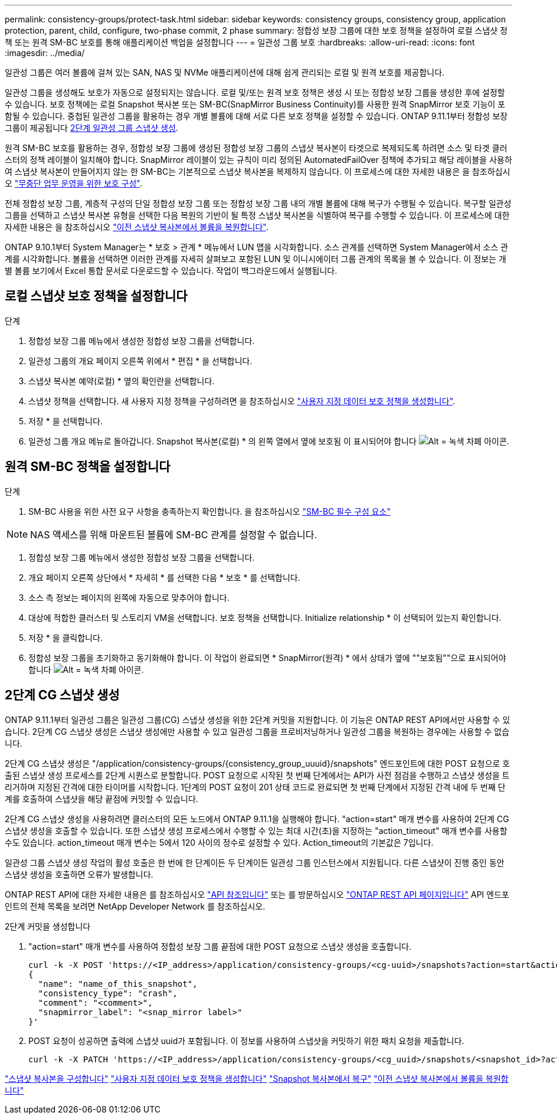 ---
permalink: consistency-groups/protect-task.html 
sidebar: sidebar 
keywords: consistency groups, consistency group, application protection, parent, child, configure, two-phase commit, 2 phase 
summary: 정합성 보장 그룹에 대한 보호 정책을 설정하여 로컬 스냅샷 정책 또는 원격 SM-BC 보호를 통해 애플리케이션 백업을 설정합니다 
---
= 일관성 그룹 보호
:hardbreaks:
:allow-uri-read: 
:icons: font
:imagesdir: ../media/


[role="lead"]
일관성 그룹은 여러 볼륨에 걸쳐 있는 SAN, NAS 및 NVMe 애플리케이션에 대해 쉽게 관리되는 로컬 및 원격 보호를 제공합니다.

일관성 그룹을 생성해도 보호가 자동으로 설정되지는 않습니다. 로컬 및/또는 원격 보호 정책은 생성 시 또는 정합성 보장 그룹을 생성한 후에 설정할 수 있습니다. 보호 정책에는 로컬 Snapshot 복사본 또는 SM-BC(SnapMirror Business Continuity)를 사용한 원격 SnapMirror 보호 기능이 포함될 수 있습니다. 중첩된 일관성 그룹을 활용하는 경우 개별 볼륨에 대해 서로 다른 보호 정책을 설정할 수 있습니다. ONTAP 9.11.1부터 정합성 보장 그룹이 제공됩니다 <<two-phase,2단계 일관성 그룹 스냅샷 생성>>.

원격 SM-BC 보호를 활용하는 경우, 정합성 보장 그룹에 생성된 정합성 보장 그룹의 스냅샷 복사본이 타겟으로 복제되도록 하려면 소스 및 타겟 클러스터의 정책 레이블이 일치해야 합니다. SnapMirror 레이블이 있는 규칙이 미리 정의된 AutomatedFailOver 정책에 추가되고 해당 레이블을 사용하여 스냅샷 복사본이 만들어지지 않는 한 SM-BC는 기본적으로 스냅샷 복사본을 복제하지 않습니다. 이 프로세스에 대한 자세한 내용은 을 참조하십시오 link:../task_san_configure_protection_for_business_continuity.html["무중단 업무 운영을 위한 보호 구성"].

전체 정합성 보장 그룹, 계층적 구성의 단일 정합성 보장 그룹 또는 정합성 보장 그룹 내의 개별 볼륨에 대해 복구가 수행될 수 있습니다. 복구할 일관성 그룹을 선택하고 스냅샷 복사본 유형을 선택한 다음 복원의 기반이 될 특정 스냅샷 복사본을 식별하여 복구를 수행할 수 있습니다. 이 프로세스에 대한 자세한 내용은 을 참조하십시오 link:../task_dp_restore_from_vault.html["이전 스냅샷 복사본에서 볼륨을 복원합니다"].

ONTAP 9.10.1부터 System Manager는 * 보호 > 관계 * 메뉴에서 LUN 맵을 시각화합니다. 소스 관계를 선택하면 System Manager에서 소스 관계를 시각화합니다. 볼륨을 선택하면 이러한 관계를 자세히 살펴보고 포함된 LUN 및 이니시에이터 그룹 관계의 목록을 볼 수 있습니다. 이 정보는 개별 볼륨 보기에서 Excel 통합 문서로 다운로드할 수 있습니다. 작업이 백그라운드에서 실행됩니다.



== 로컬 스냅샷 보호 정책을 설정합니다

.단계
. 정합성 보장 그룹 메뉴에서 생성한 정합성 보장 그룹을 선택합니다.
. 일관성 그룹의 개요 페이지 오른쪽 위에서 * 편집 * 을 선택합니다.
. 스냅샷 복사본 예약(로컬) * 옆의 확인란을 선택합니다.
. 스냅샷 정책을 선택합니다. 새 사용자 지정 정책을 구성하려면 을 참조하십시오 link:../task_dp_create_custom_data_protection_policies.html["사용자 지정 데이터 보호 정책을 생성합니다"].
. 저장 * 을 선택합니다.
. 일관성 그룹 개요 메뉴로 돌아갑니다. Snapshot 복사본(로컬) * 의 왼쪽 열에서 옆에 보호됨 이 표시되어야 합니다 image:../media/icon_shield.png["Alt = 녹색 차폐 아이콘"].




== 원격 SM-BC 정책을 설정합니다

.단계
. SM-BC 사용을 위한 사전 요구 사항을 충족하는지 확인합니다. 을 참조하십시오 link:../smbc/smbc_plan_prerequisites.html["SM-BC 필수 구성 요소"]



NOTE: NAS 액세스를 위해 마운트된 볼륨에 SM-BC 관계를 설정할 수 없습니다.

. 정합성 보장 그룹 메뉴에서 생성한 정합성 보장 그룹을 선택합니다.
. 개요 페이지 오른쪽 상단에서 * 자세히 * 를 선택한 다음 * 보호 * 를 선택합니다.
. 소스 측 정보는 페이지의 왼쪽에 자동으로 맞추어야 합니다.
. 대상에 적합한 클러스터 및 스토리지 VM을 선택합니다. 보호 정책을 선택합니다. Initialize relationship * 이 선택되어 있는지 확인합니다.
. 저장 * 을 클릭합니다.
. 정합성 보장 그룹을 초기화하고 동기화해야 합니다. 이 작업이 완료되면 * SnapMirror(원격) * 에서 상태가 옆에 ""보호됨""으로 표시되어야 합니다 image:../media/icon_shield.png["Alt = 녹색 차폐 아이콘"].




== 2단계 CG 스냅샷 생성

ONTAP 9.11.1부터 일관성 그룹은 일관성 그룹(CG) 스냅샷 생성을 위한 2단계 커밋을 지원합니다. 이 기능은 ONTAP REST API에서만 사용할 수 있습니다. 2단계 CG 스냅샷 생성은 스냅샷 생성에만 사용할 수 있고 일관성 그룹을 프로비저닝하거나 일관성 그룹을 복원하는 경우에는 사용할 수 없습니다.

2단계 CG 스냅샷 생성은 "/application/consistency-groups/{consistency_group_uuuid}/snapshots" 엔드포인트에 대한 POST 요청으로 호출된 스냅샷 생성 프로세스를 2단계 시퀀스로 분할합니다. POST 요청으로 시작된 첫 번째 단계에서는 API가 사전 점검을 수행하고 스냅샷 생성을 트리거하며 지정된 간격에 대한 타이머를 시작합니다. 1단계의 POST 요청이 201 상태 코드로 완료되면 첫 번째 단계에서 지정된 간격 내에 두 번째 단계를 호출하여 스냅샷을 해당 끝점에 커밋할 수 있습니다.

2단계 CG 스냅샷 생성을 사용하려면 클러스터의 모든 노드에서 ONTAP 9.11.1을 실행해야 합니다. "action=start" 매개 변수를 사용하여 2단계 CG 스냅샷 생성을 호출할 수 있습니다. 또한 스냅샷 생성 프로세스에서 수행할 수 있는 최대 시간(초)을 지정하는 "action_timeout" 매개 변수를 사용할 수도 있습니다. action_timeout 매개 변수는 5에서 120 사이의 정수로 설정할 수 있다. Action_timeout의 기본값은 7입니다.

일관성 그룹 스냅샷 생성 작업의 활성 호출은 한 번에 한 단계이든 두 단계이든 일관성 그룹 인스턴스에서 지원됩니다. 다른 스냅샷이 진행 중인 동안 스냅샷 생성을 호출하면 오류가 발생합니다.

ONTAP REST API에 대한 자세한 내용은 를 참조하십시오 link:https://docs.netapp.com/us-en/ontap-automation/reference/api_reference.html["API 참조입니다"^] 또는 를 방문하십시오 link:https://devnet.netapp.com/restapi.php["ONTAP REST API 페이지입니다"^] API 엔드포인트의 전체 목록을 보려면 NetApp Developer Network 를 참조하십시오.

.2단계 커밋을 생성합니다
. "action=start" 매개 변수를 사용하여 정합성 보장 그룹 끝점에 대한 POST 요청으로 스냅샷 생성을 호출합니다.
+
[source, curl]
----
curl -k -X POST 'https://<IP_address>/application/consistency-groups/<cg-uuid>/snapshots?action=start&action_timeout=7' -H "accept: application/hal+json" -H "content-type: application/json" -d '
{
  "name": "name_of_this_snapshot",
  "consistency_type": "crash",
  "comment": "<comment>",
  "snapmirror_label": "<snap_mirror label>"
}'
----
. POST 요청이 성공하면 출력에 스냅샷 uuid가 포함됩니다. 이 정보를 사용하여 스냅샷을 커밋하기 위한 패치 요청을 제출합니다.
+
[source, curl]
----
curl -k -X PATCH 'https://<IP_address>/application/consistency-groups/<cg_uuid>/snapshots/<snapshot_id>?action=commit' -H "accept: application/hal+json" -H "content-type: application/json"
----


link:../task_dp_configure_snapshot.html["스냅샷 복사본을 구성합니다"]
link:../task_dp_create_custom_data_protection_policies.html["사용자 지정 데이터 보호 정책을 생성합니다"]
link:../task_dp_recover_snapshot.html["Snapshot 복사본에서 복구"]
link:../task_dp_restore_from_vault.html["이전 스냅샷 복사본에서 볼륨을 복원합니다"]
